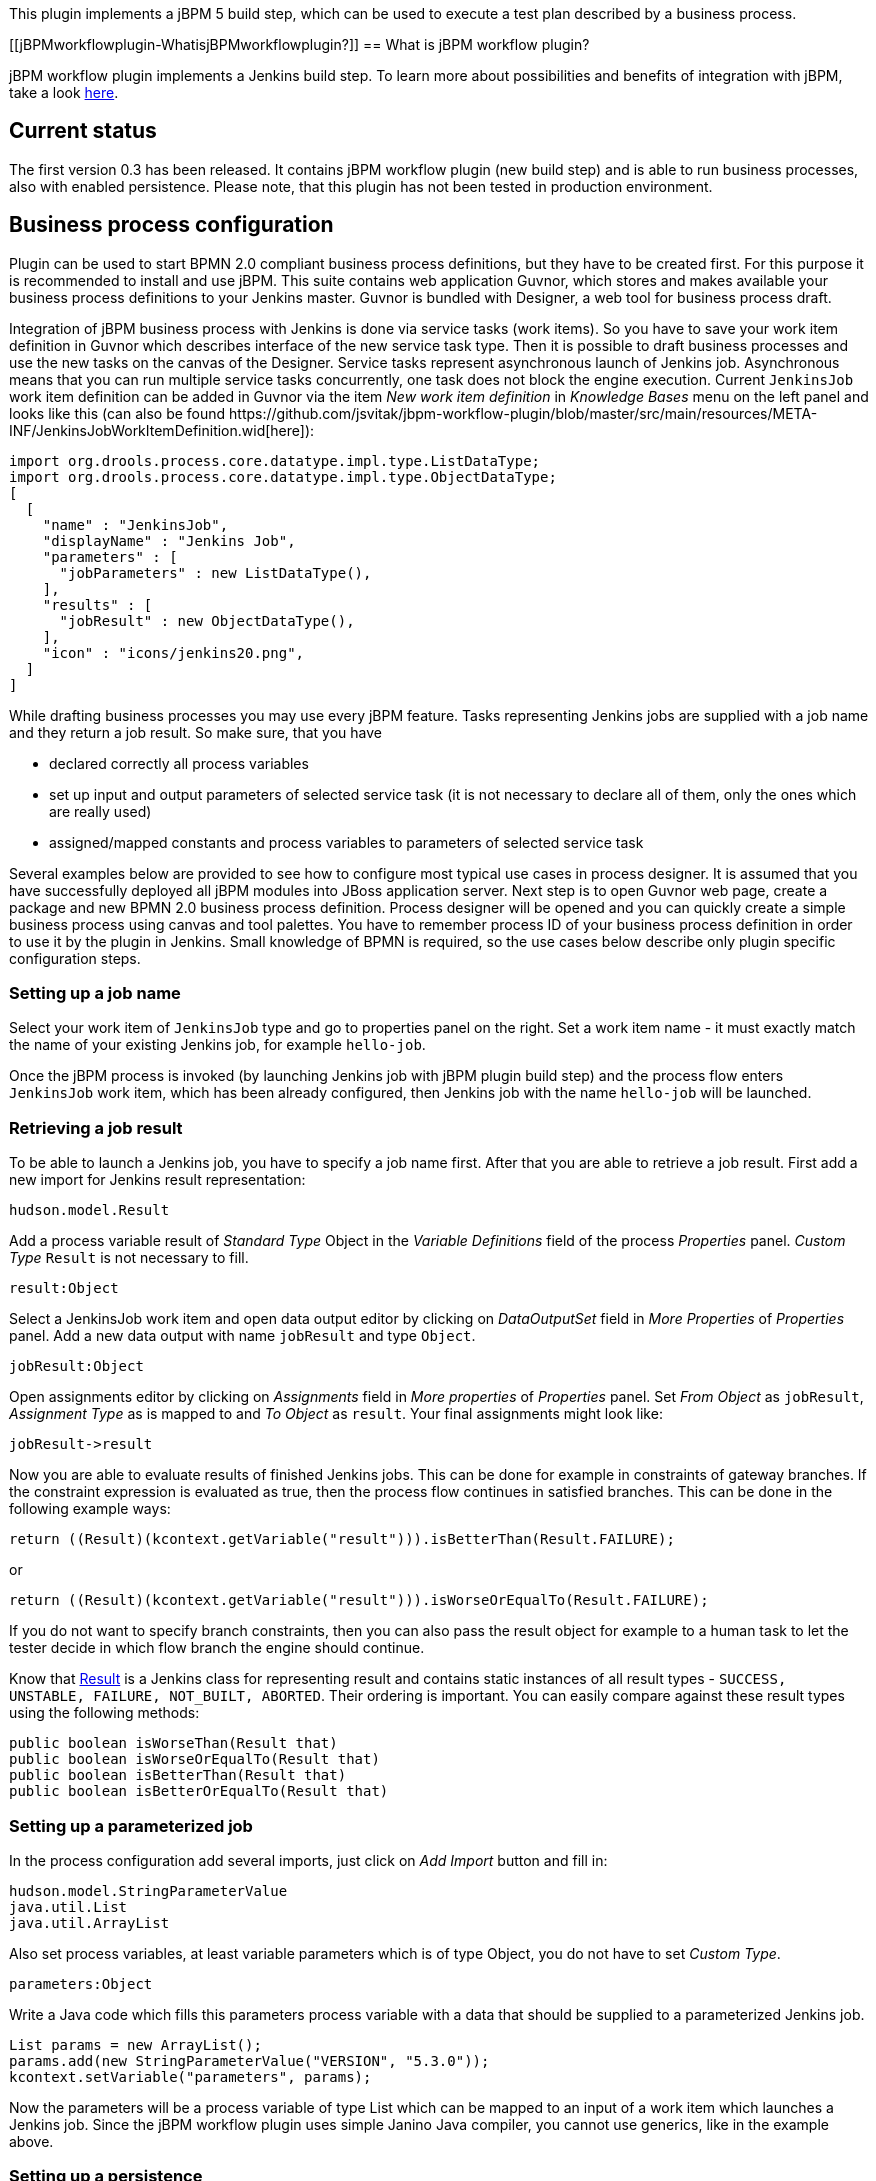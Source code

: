 This plugin implements a jBPM 5 build step, which can be used to execute
a test plan described by a business process.

[[jBPMworkflowplugin-WhatisjBPMworkflowplugin?]]
== What is jBPM workflow plugin?

jBPM workflow plugin implements a Jenkins build step. To learn more
about possibilities and benefits of integration with jBPM, take a look
https://wiki.jenkins-ci.org/display/JENKINS/jBPM+Integration+with+Jenkins[here].

[[jBPMworkflowplugin-Currentstatus]]
== Current status

The first version 0.3 has been released. It contains jBPM workflow
plugin (new build step) and is able to run business processes, also with
enabled persistence. Please note, that this plugin has not been tested
in production environment.

[[jBPMworkflowplugin-Businessprocessconfiguration]]
== Business process configuration

Plugin can be used to start BPMN 2.0 compliant business process
definitions, but they have to be created first. For this purpose it is
recommended to install and use jBPM. This suite contains web application
Guvnor, which stores and makes available your business process
definitions to your Jenkins master. Guvnor is bundled with Designer, a
web tool for business process draft.

Integration of jBPM business process with Jenkins is done via service
tasks (work items). So you have to save your work item definition in
Guvnor which describes interface of the new service task type. Then it
is possible to draft business processes and use the new tasks on the
canvas of the Designer. Service tasks represent asynchronous launch of
Jenkins job. Asynchronous means that you can run multiple service tasks
concurrently, one task does not block the engine execution. Current
`+JenkinsJob+` work item definition can be added in Guvnor via the item
_New work item definition_ in _Knowledge Bases_ menu on the left panel
and looks like this (can also be found
﻿https://github.com/jsvitak/jbpm-workflow-plugin/blob/master/src/main/resources/META-INF/JenkinsJobWorkItemDefinition.wid[here]):

[source,syntaxhighlighter-pre]
----
import org.drools.process.core.datatype.impl.type.ListDataType;
import org.drools.process.core.datatype.impl.type.ObjectDataType;
[
  [
    "name" : "JenkinsJob",
    "displayName" : "Jenkins Job",
    "parameters" : [
      "jobParameters" : new ListDataType(),
    ],
    "results" : [
      "jobResult" : new ObjectDataType(),
    ],
    "icon" : "icons/jenkins20.png",
  ]
]
----

While drafting business processes you may use every jBPM feature. Tasks
representing Jenkins jobs are supplied with a job name and they return a
job result. So make sure, that you have

* declared correctly all process variables
* set up input and output parameters of selected service task (it is not
necessary to declare all of them, only the ones which are really used)
* assigned/mapped constants and process variables to parameters of
selected service task

Several examples below are provided to see how to configure most typical
use cases in process designer. It is assumed that you have successfully
deployed all jBPM modules into JBoss application server. Next step is to
open Guvnor web page, create a package and new BPMN 2.0 business process
definition. Process designer will be opened and you can quickly create a
simple business process using canvas and tool palettes. You have to
remember process ID of your business process definition in order to use
it by the plugin in Jenkins. Small knowledge of BPMN is required, so the
use cases below describe only plugin specific configuration steps.

[[jBPMworkflowplugin-Settingupajobname]]
=== Setting up a job name

Select your work item of `+JenkinsJob+` type and go to properties panel
on the right. Set a work item name - it must exactly match the name of
your existing Jenkins job, for example `+hello-job+`.

Once the jBPM process is invoked (by launching Jenkins job with jBPM
plugin build step) and the process flow enters `+JenkinsJob+` work item,
which has been already configured, then Jenkins job with the name
`+hello-job+` will be launched.

[[jBPMworkflowplugin-Retrievingajobresult]]
=== Retrieving a job result

To be able to launch a Jenkins job, you have to specify a job name
first. After that you are able to retrieve a job result. First add a new
import for Jenkins result representation:

`+hudson.model.Result+`

Add a process variable result of _Standard Type_ Object in the _Variable
Definitions_ field of the process _Properties_ panel. _Custom Type_
`+Result+` is not necessary to fill.

`+result:Object+`

Select a JenkinsJob work item and open data output editor by clicking on
_DataOutputSet_ field in _More Properties_ of _Properties_ panel. Add a
new data output with name `+jobResult+` and type `+Object+`.

`+jobResult:Object+`

Open assignments editor by clicking on _Assignments_ field in _More
properties_ of _Properties_ panel. Set _From Object_ as `+jobResult+`,
_Assignment Type_ as is mapped to and _To Object_ as `+result+`. Your
final assignments might look like:

`+jobResult->result+`

Now you are able to evaluate results of finished Jenkins jobs. This can
be done for example in constraints of gateway branches. If the
constraint expression is evaluated as true, then the process flow
continues in satisfied branches. This can be done in the following
example ways:

`+return ((Result)(kcontext.getVariable("result"))).isBetterThan(Result.FAILURE);+`

or

`+return ((Result)(kcontext.getVariable("result"))).isWorseOrEqualTo(Result.FAILURE);+`

If you do not want to specify branch constraints, then you can also pass
the result object for example to a human task to let the tester decide
in which flow branch the engine should continue.

Know that http://javadoc.jenkins-ci.org/hudson/model/Result.html[Result]
is a Jenkins class for representing result and contains static instances
of all result types -
`+SUCCESS, UNSTABLE, FAILURE, NOT_BUILT, ABORTED+`. Their ordering is
important. You can easily compare against these result types using the
following methods:

`+public boolean isWorseThan(Result that)+` +
`+public boolean isWorseOrEqualTo(Result that)+` +
`+public boolean isBetterThan(Result that)+` +
`+public boolean isBetterOrEqualTo(Result that)+`

[[jBPMworkflowplugin-Settingupaparameterizedjob]]
=== Setting up a parameterized job

In the process configuration add several imports, just click on _Add
Import_ button and fill in:

`+hudson.model.StringParameterValue+` +
`+java.util.List+` +
`+java.util.ArrayList+`

Also set process variables, at least variable parameters which is of
type Object, you do not have to set _Custom Type_.

`+parameters:Object+`

Write a Java code which fills this parameters process variable with a
data that should be supplied to a parameterized Jenkins job.

`+List params = new ArrayList();+` +
`+params.add(new StringParameterValue("VERSION", "5.3.0"));+` +
`+kcontext.setVariable("parameters", params);+`

Now the parameters will be a process variable of type List which can be
mapped to an input of a work item which launches a Jenkins job. Since
the jBPM workflow plugin uses simple Janino Java compiler, you cannot
use generics, like in the example above.

[[jBPMworkflowplugin-Settingupapersistence]]
=== Setting up a persistence

Persistence can be enabled in the global configuration page in Jenkins.
It has been tested only on JBoss AS 7, but any other container that
supports data source, which is accessible via JNDI might be possible to
use as well. Unfortunately this feature won't work now in Winstone.
Persistence was one of the hardest things to implement as there were
many classloading problems and conflicts. Simply said it was maybe a bad
idea to integrate such large and complex applications like jBPM and
Jenkins in Java code.

[[jBPMworkflowplugin-SettingupanintegrationwithLDAP]]
=== Setting up an integration with LDAP

Integration with LDAP matters only to jBPM suite itself. jBPM supports
integration with LDAP, so that users from the LDAP can be used for jBPM
authentication. The goal is that only selected people are allowed to
modify selected business process packages or to claim specified human
tasks (like a decision in a selected test plan).

[[jBPMworkflowplugin-Jenkinsjobconfiguration]]
== Jenkins job configuration

It is assumed that you already have some jobs in your Jenkins server. To
control their launching using business processes you have to create a
free style Jenkins job and add a new build step _Invoke a jBPM business
process_. In this build step specify a URL to your business process
definition. To ease this, see the attached help icon with a sample URL,
which points to Guvnor location at localhost server, but you can easily
change it to your own URL. The idea is to download business processes
from your jBPM server repository (Guvnor) using WebDAV protocol.

It is also necessary to fill in a process identifier. It is useful to
adhere a convention like: my.package.process1.

All inputs are validated, so you'll be notified about wrong or empty
URLs.

[[jBPMworkflowplugin-Problems]]
== Problems

* Plugin has not been tested in production environment.
* Only testing was done on JBoss AS 7 with disabled JPA subsystem
(classloading issues).
* Requires a container with configured data source accesible via JNDI to
use benefit of business process persistence. That means no persistence
available with default Winstone container.
* It's necessary to create additional job for each test plan (test plan
corresponds to business process).
